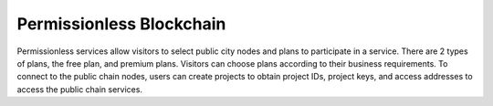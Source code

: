 Permissionless Blockchain
-------------------------

.. figure:: /_static/images/quick-start/permissionless-blockchain.png

Permissionless services allow visitors to select public city nodes and plans to participate in a service. There are 2 types of plans, the free plan, and premium plans. Visitors can choose plans according to their business requirements. To connect to the public chain nodes, users can create projects to obtain project IDs, project keys, and access addresses to access the public chain services.